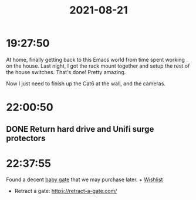 :PROPERTIES:
:ID:       09910AFC-BDF4-491D-B4C2-170EDD8EC09A
:END:
#+TITLE: 2021-08-21
#+filetags: Daily

* 19:27:50

At home, finally getting back to this Emacs world from time spent working on the house. Last night, I got the rack mount together and setup the rest of the house switches. That's done! Pretty amazing.

Now I just need to finish up the Cat6 at the wall, and the cameras.

* 22:00:50

** DONE Return hard drive and Unifi surge protectors

* 22:37:55

Found a decent [[id:FF94C542-6053-4190-B6A2-E70E03E86106][baby gate]] that we may purchase later. + [[id:dd7e7c0a-c4f8-4d2d-b2b6-bf714124b859][Wishlist]]
    - Retract a gate: https://retract-a-gate.com/
